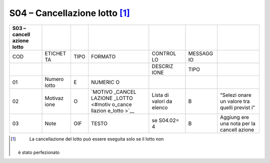 S04 – Cancellazione lotto [1]_
==============================

+---------+---------+---------+---------+---------+---------+---------+
| S03 –   |         |         |         |         |         |         |
| cancell |         |         |         |         |         |         |
| azione  |         |         |         |         |         |         |
| lotto   |         |         |         |         |         |         |
+=========+=========+=========+=========+=========+=========+=========+
| COD     | ETICHET | TIPO    | FORMATO | CONTROL | MESSAGG |         |
|         | TA      |         |         | LO      | IO      |         |
+---------+---------+---------+---------+---------+---------+---------+
|         |         |         |         | DESCRIZ | TIPO    |         |
|         |         |         |         | IONE    |         |         |
+---------+---------+---------+---------+---------+---------+---------+
| 01      | Numero  | E       | NUMERIC |         |         |         |
|         | lotto   |         | O       |         |         |         |
+---------+---------+---------+---------+---------+---------+---------+
| 02      | Motivaz | O       | `MOTIVO | Lista   | B       | “Selezi |
|         | ione    |         | _CANCEL | di      |         | onare   |
|         |         |         | LAZIONE | valori  |         | un      |
|         |         |         | _LOTTO  | da      |         | valore  |
|         |         |         | <#motiv | elenco  |         | tra     |
|         |         |         | o_cance |         |         | quelli  |
|         |         |         | llazion |         |         | previst |
|         |         |         | e_lotto |         |         | i”      |
|         |         |         | >`__    |         |         |         |
+---------+---------+---------+---------+---------+---------+---------+
| 03      | Note    | OIF     | TESTO   | se      | B       | Aggiung |
|         |         |         |         | S04.02= |         | ere     |
|         |         |         |         | 4       |         | una     |
|         |         |         |         |         |         | nota    |
|         |         |         |         |         |         | per la  |
|         |         |         |         |         |         | cancell |
|         |         |         |         |         |         | azione  |
+---------+---------+---------+---------+---------+---------+---------+

.. [1]
    La cancellazione del lotto può essere eseguita solo se il lotto non
   è stato perfezionato

